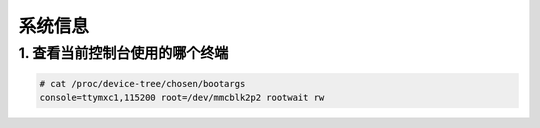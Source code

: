 系统信息
========

1. 查看当前控制台使用的哪个终端
-------------------------------

.. code:: c

   # cat /proc/device-tree/chosen/bootargs
   console=ttymxc1,115200 root=/dev/mmcblk2p2 rootwait rw
